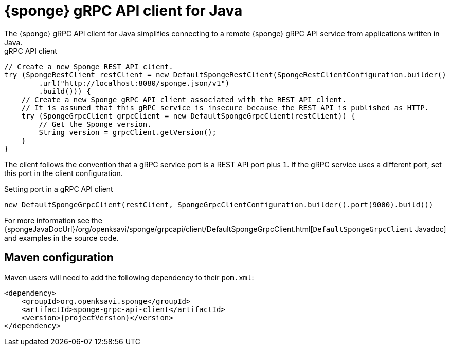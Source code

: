 = {sponge} gRPC API client for Java
The {sponge} gRPC API client for Java simplifies connecting to a remote {sponge} gRPC API service from applications written in Java.

.gRPC API client
[source,java]
----
// Create a new Sponge REST API client.
try (SpongeRestClient restClient = new DefaultSpongeRestClient(SpongeRestClientConfiguration.builder()
        .url("http://localhost:8080/sponge.json/v1")
        .build())) {
    // Create a new Sponge gRPC API client associated with the REST API client.
    // It is assumed that this gRPC service is insecure because the REST API is published as HTTP.
    try (SpongeGrpcClient grpcClient = new DefaultSpongeGrpcClient(restClient)) {
        // Get the Sponge version.
        String version = grpcClient.getVersion();
    }
}
----

The client follows the convention that a gRPC service port is a REST API port plus `1`. If the gRPC service uses a different port, set this port in the client configuration.

.Setting port in a gRPC API client
[source,java]
----
new DefaultSpongeGrpcClient(restClient, SpongeGrpcClientConfiguration.builder().port(9000).build())
----

For more information see the {spongeJavaDocUrl}/org/openksavi/sponge/grpcapi/client/DefaultSpongeGrpcClient.html[`DefaultSpongeGrpcClient` Javadoc] and examples in the source code.

[discrete]
== Maven configuration
Maven users will need to add the following dependency to their `pom.xml`:

[source,xml,subs="verbatim,attributes"]
----
<dependency>
    <groupId>org.openksavi.sponge</groupId>
    <artifactId>sponge-grpc-api-client</artifactId>
    <version>{projectVersion}</version>
</dependency>
----

